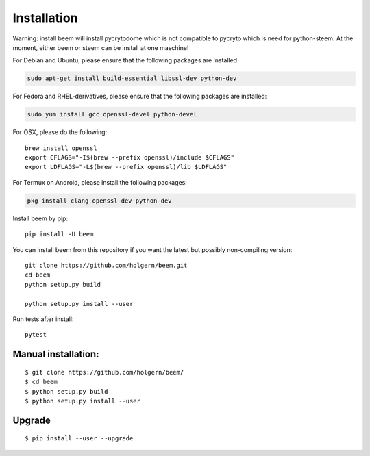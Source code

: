 Installation
============
Warning: install beem will install pycrytodome which is not compatible to pycryto which is need for python-steem.
At the moment, either beem or steem can be install at one maschine!

For Debian and Ubuntu, please ensure that the following packages are installed:
        
.. code:: bash

    sudo apt-get install build-essential libssl-dev python-dev

For Fedora and RHEL-derivatives, please ensure that the following packages are installed:

.. code:: bash

    sudo yum install gcc openssl-devel python-devel

For OSX, please do the following::

    brew install openssl
    export CFLAGS="-I$(brew --prefix openssl)/include $CFLAGS"
    export LDFLAGS="-L$(brew --prefix openssl)/lib $LDFLAGS"

For Termux on Android, please install the following packages:

.. code:: bash

    pkg install clang openssl-dev python-dev
    
Install beem by pip::

    pip install -U beem
    
You can install beem from this repository if you want the latest
but possibly non-compiling version::

    git clone https://github.com/holgern/beem.git
    cd beem
    python setup.py build
    
    python setup.py install --user

Run tests after install::

    pytest

Manual installation:
--------------------

::

    $ git clone https://github.com/holgern/beem/
    $ cd beem
    $ python setup.py build
    $ python setup.py install --user

Upgrade
-------

::

   $ pip install --user --upgrade
